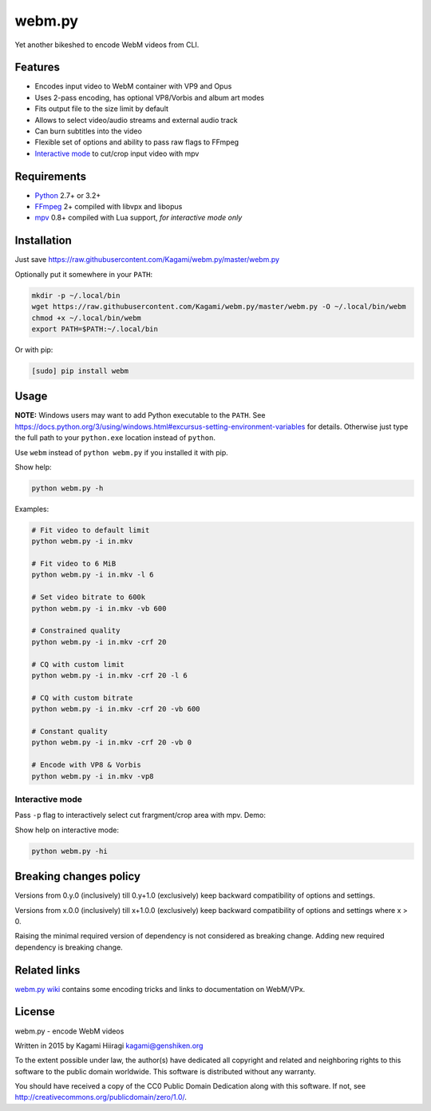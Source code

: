 webm.py
=======

Yet another bikeshed to encode WebM videos from CLI.

Features
--------

-  Encodes input video to WebM container with VP9 and Opus
-  Uses 2-pass encoding, has optional VP8/Vorbis and album art modes
-  Fits output file to the size limit by default
-  Allows to select video/audio streams and external audio track
-  Can burn subtitles into the video
-  Flexible set of options and ability to pass raw flags to FFmpeg
-  `Interactive mode <#interactive-mode>`__ to cut/crop input video with
   mpv

Requirements
------------

-  `Python <https://www.python.org/downloads/>`__ 2.7+ or 3.2+
-  `FFmpeg <https://ffmpeg.org/download.html>`__ 2+ compiled with libvpx
   and libopus
-  `mpv <http://mpv.io/installation/>`__ 0.8+ compiled with Lua support,
   *for interactive mode only*

Installation
------------

Just save
https://raw.githubusercontent.com/Kagami/webm.py/master/webm.py

Optionally put it somewhere in your ``PATH``:

.. code:: bash

    mkdir -p ~/.local/bin
    wget https://raw.githubusercontent.com/Kagami/webm.py/master/webm.py -O ~/.local/bin/webm
    chmod +x ~/.local/bin/webm
    export PATH=$PATH:~/.local/bin

Or with pip:

.. code:: bash

    [sudo] pip install webm

Usage
-----

**NOTE:** Windows users may want to add Python executable to the
``PATH``. See
https://docs.python.org/3/using/windows.html#excursus-setting-environment-variables
for details. Otherwise just type the full path to your ``python.exe``
location instead of ``python``.

Use ``webm`` instead of ``python webm.py`` if you installed it with pip.

Show help:

.. code:: bash

    python webm.py -h

Examples:

.. code:: bash

    # Fit video to default limit
    python webm.py -i in.mkv

    # Fit video to 6 MiB
    python webm.py -i in.mkv -l 6

    # Set video bitrate to 600k
    python webm.py -i in.mkv -vb 600

    # Constrained quality
    python webm.py -i in.mkv -crf 20

    # CQ with custom limit
    python webm.py -i in.mkv -crf 20 -l 6

    # CQ with custom bitrate
    python webm.py -i in.mkv -crf 20 -vb 600

    # Constant quality
    python webm.py -i in.mkv -crf 20 -vb 0

    # Encode with VP8 & Vorbis
    python webm.py -i in.mkv -vp8

Interactive mode
~~~~~~~~~~~~~~~~

Pass ``-p`` flag to interactively select cut frargment/crop area with
mpv. Demo:

|image0|

Show help on interactive mode:

.. code:: bash

    python webm.py -hi

Breaking changes policy
-----------------------

Versions from 0.y.0 (inclusively) till 0.y+1.0 (exclusively) keep
backward compatibility of options and settings.

Versions from x.0.0 (inclusively) till x+1.0.0 (exclusively) keep
backward compatibility of options and settings where x > 0.

Raising the minimal required version of dependency is not considered as
breaking change. Adding new required dependency is breaking change.

Related links
-------------

`webm.py wiki <https://github.com/Kagami/webm.py/wiki>`__ contains some
encoding tricks and links to documentation on WebM/VPx.

License
-------

webm.py - encode WebM videos

Written in 2015 by Kagami Hiiragi kagami@genshiken.org

To the extent possible under law, the author(s) have dedicated all
copyright and related and neighboring rights to this software to the
public domain worldwide. This software is distributed without any
warranty.

You should have received a copy of the CC0 Public Domain Dedication
along with this software. If not, see
http://creativecommons.org/publicdomain/zero/1.0/.

.. |image0| image:: https://i.imgur.com/JIogF33.png
   :target: https://i.imgur.com/GjDWq3X.png

